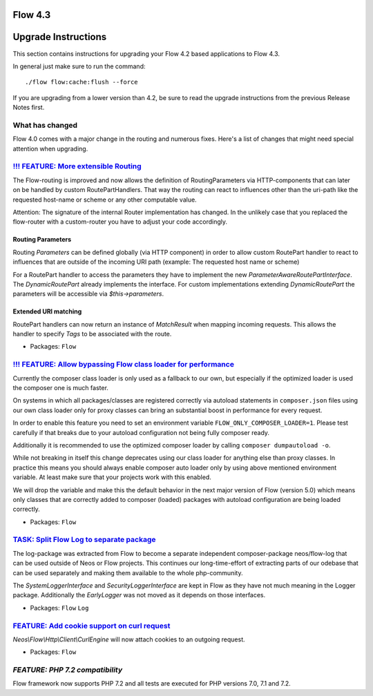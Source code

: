 ========
Flow 4.3
========

====================
Upgrade Instructions
====================

This section contains instructions for upgrading your Flow 4.2 based applications to Flow 4.3.

In general just make sure to run the command::

 ./flow flow:cache:flush --force

If you are upgrading from a lower version than 4.2, be sure to read the upgrade instructions from
the previous Release Notes first.

What has changed
----------------

Flow 4.0 comes with a major change in the routing and numerous fixes. Here's a list of changes that might need special
attention when upgrading.

`!!! FEATURE: More extensible Routing <https://github.com/neos/flow-development-collection/pull/1126>`_
-------------------------------------------------------------------------------------------------------

The Flow-routing is improved and now allows the definition of RoutingParameters
via HTTP-components that can later on be handled by custom RoutePartHandlers.
That way the routing can react to influences other than the uri-path like the
requested host-name or scheme or any other computable value.

Attention: The signature of the internal Router implementation has changed.
In the unlikely case that you replaced the flow-router with a custom-router
you have to adjust your code accordingly.

Routing Parameters
^^^^^^^^^^^^^^^^^^

Routing `Parameters` can be defined globally (via HTTP component) in order
to allow custom RoutePart handler to react to influences that are outside of
the incoming URI path (example: The requested host name or scheme)

For a RoutePart handler to access the parameters they have to implement
the new `ParameterAwareRoutePartInterface`.
The `DynamicRoutePart` already implements the interface. For custom implementations
extending `DynamicRoutePart` the parameters will be accessible via `$this->parameters`.

Extended URI matching
^^^^^^^^^^^^^^^^^^^^^

RoutePart handlers can now return an instance of `MatchResult` when mapping
incoming requests.
This allows the handler to specify *Tags*  to be associated with the route.

* Packages: ``Flow``

`!!! FEATURE: Allow bypassing Flow class loader for performance <https://github.com/neos/flow-development-collection/pull/925>`_
--------------------------------------------------------------------------------------------------------------------------------

Currently the composer class loader is only used as a fallback to our own,
but especially if the optimized loader is used the composer one is much
faster.

On systems in which all packages/classes are registered correctly via
autoload statements in ``composer.json`` files using our own class loader
only for proxy classes can bring an substantial boost in performance for
every request.

In order to enable this feature you need to set an environment variable
``FLOW_ONLY_COMPOSER_LOADER=1``. Please test carefully if that breaks due
to your autoload configuration not being fully composer ready.

Additionally it is recommended to use the optimized composer loader by
calling ``composer dumpautoload -o``.

While not breaking in itself this change deprecates using our class loader
for anything else than proxy classes. In practice this means you should
always enable composer auto loader only by using above mentioned environment
variable. At least make sure that your projects work with this
enabled.

We will drop the variable and make this the default behavior in the next
major version of Flow (version 5.0) which means only classes that are
correctly added to composer (loaded) packages with autoload configuration
are being loaded correctly.

* Packages: ``Flow``


`TASK: Split Flow Log to separate package <https://github.com/neos/flow-development-collection/pull/216>`_
----------------------------------------------------------------------------------------------------------

The log-package was extracted from Flow to become a separate independent
composer-package neos/flow-log that can be used outside of Neos or Flow
projects. This continues our long-time-effort of extracting parts of our
odebase that can be used separately and making them available to the
whole php-community.

The `SystemLoggerInterface` and `SecurityLoggerInterface` are kept
in Flow as they have not much meaning in the Logger package. Additionally
the `EarlyLogger` was not moved as it depends on those interfaces.

* Packages: ``Flow`` ``Log``

`FEATURE: Add cookie support on curl request <https://github.com/neos/flow-development-collection/pull/1099>`_
--------------------------------------------------------------------------------------------------------------

`Neos\\Flow\\Http\\Client\\CurlEngine` will now attach cookies to an outgoing request.

* Packages: ``Flow``


`FEATURE: PHP 7.2 compatibility`
-------------------------------

Flow framework now supports PHP 7.2 and all tests are executed for PHP versions 7.0, 7.1 and 7.2.


